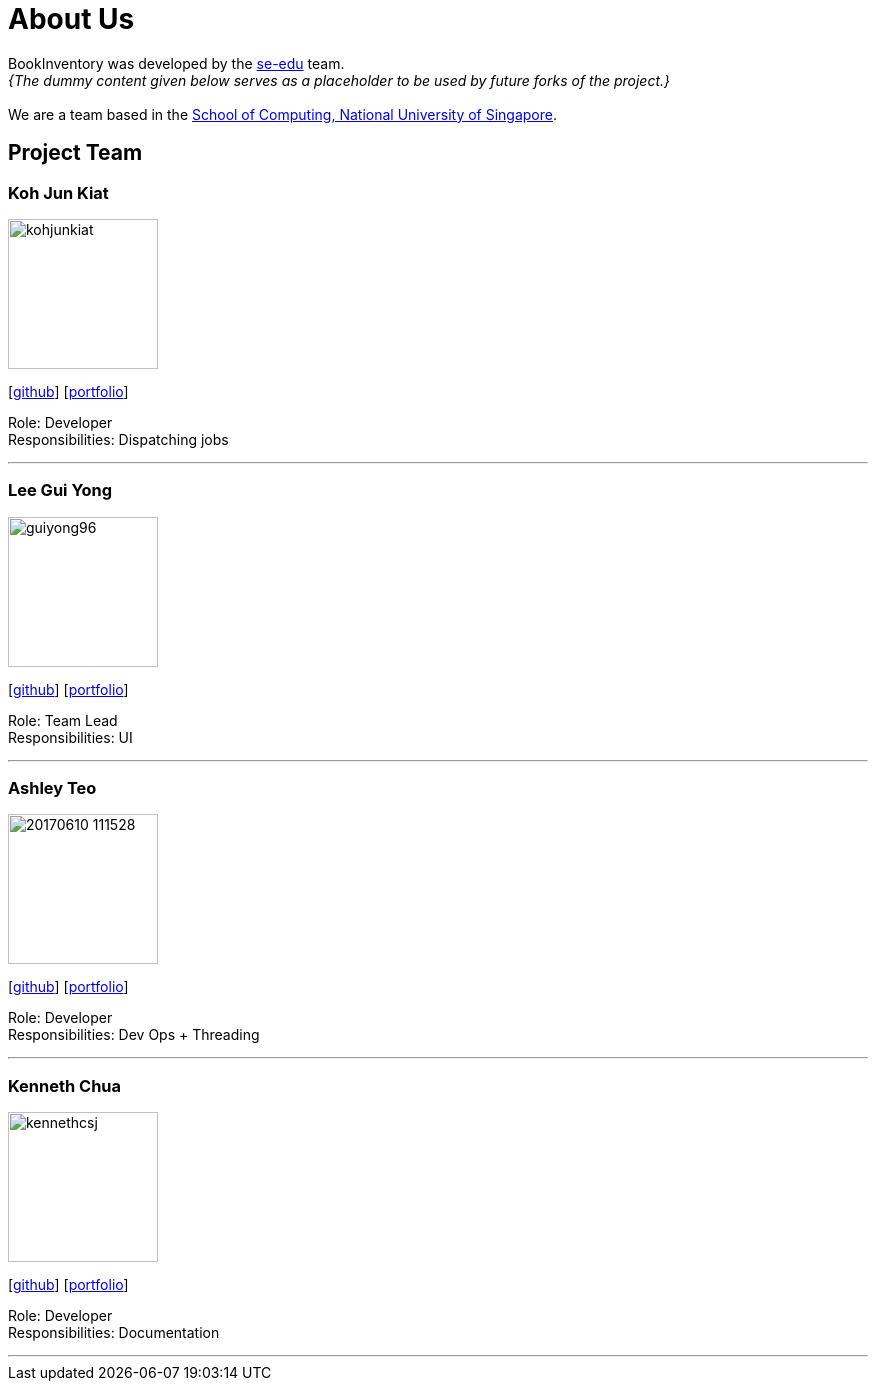= About Us
:site-section: AboutUs
:relfileprefix: team/
:imagesDir: images
:stylesDir: stylesheets

BookInventory was developed by the https://se-edu.github.io/docs/Team.html[se-edu] team. +
_{The dummy content given below serves as a placeholder to be used by future forks of the project.}_ +
{empty} +
We are a team based in the http://www.comp.nus.edu.sg[School of Computing, National University of Singapore].

== Project Team

=== Koh Jun Kiat
image::kohjunkiat.jpg[width="150", align="left"]
{empty}[http://github.com/kohjunkiat[github]] [<<kohjunkiat#, portfolio>>]

Role: Developer +
Responsibilities: Dispatching jobs

'''

=== Lee Gui Yong
image::guiyong96.png[width="150", align="left"]
{empty}[https://github.com/guiyong96[github]] [<<guiyong96#, portfolio>>]

Role: Team Lead +
Responsibilities: UI

'''

=== Ashley Teo
image::20170610_111528.jpg[width="150", align="left"]
{empty}[http://github.com/iashcole[github]] [<<iashcole#, portfolio>>]

Role: Developer +
Responsibilities: Dev Ops + Threading

'''

=== Kenneth Chua
image::kennethcsj.png[width="150", align="left"]
{empty}[http://github.com/kennethcsj[github]] [<<kennethcsj#, portfolio>>]

Role: Developer +
Responsibilities: Documentation

'''
